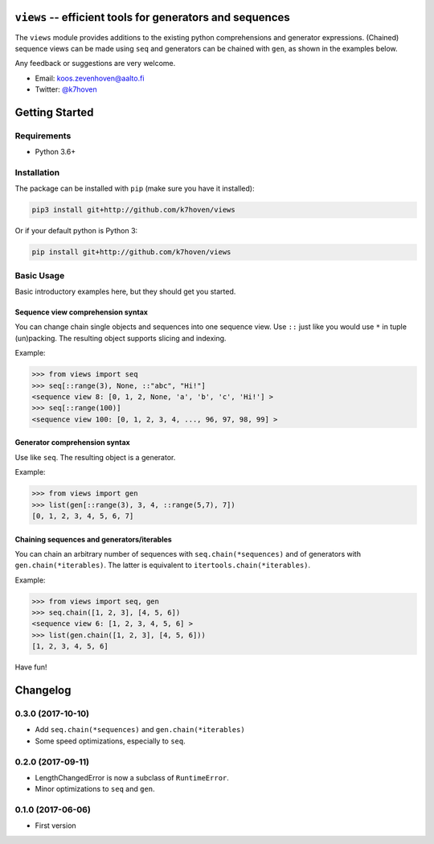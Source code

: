 ``views`` -- efficient tools for generators and sequences
=========================================================

The ``views`` module provides additions to the existing python comprehensions and generator expressions. (Chained) sequence views can be made using ``seq`` and generators can be chained with ``gen``, as shown in the examples below.

Any feedback or suggestions are very welcome.

- Email: koos.zevenhoven@aalto.fi
- Twitter: `@k7hoven <https://twitter.com/k7hoven>`_


Getting Started
===============

Requirements
------------

* Python 3.6+

Installation
------------

The package can be installed with ``pip`` (make sure you have it installed):

.. code-block:: bash

    pip3 install git+http://github.com/k7hoven/views

Or if your default python is Python 3:

.. code-block:: bash

    pip install git+http://github.com/k7hoven/views


Basic Usage
-----------

Basic introductory examples here, but they should get you started.

Sequence view comprehension syntax
''''''''''''''''''''''''''''''''''

You can change chain single objects and sequences into one sequence view. Use ``::`` just like you would use ``*`` in tuple (un)packing. The resulting object supports slicing and indexing.

Example:

.. code-block:: python

   >>> from views import seq
   >>> seq[::range(3), None, ::"abc", "Hi!"]
   <sequence view 8: [0, 1, 2, None, 'a', 'b', 'c', 'Hi!'] >
   >>> seq[::range(100)]
   <sequence view 100: [0, 1, 2, 3, 4, ..., 96, 97, 98, 99] >


Generator comprehension syntax
''''''''''''''''''''''''''''''

Use like ``seq``. The resulting object is a generator.

Example:

.. code-block:: python

    >>> from views import gen
    >>> list(gen[::range(3), 3, 4, ::range(5,7), 7])
    [0, 1, 2, 3, 4, 5, 6, 7]


Chaining sequences and generators/iterables
'''''''''''''''''''''''''''''''''''''''''''

You can chain an arbitrary number of sequences with ``seq.chain(*sequences)`` and of generators with ``gen.chain(*iterables)``. The latter is equivalent to ``itertools.chain(*iterables)``.

Example:

.. code-block:: python

   >>> from views import seq, gen
   >>> seq.chain([1, 2, 3], [4, 5, 6])
   <sequence view 6: [1, 2, 3, 4, 5, 6] >
   >>> list(gen.chain([1, 2, 3], [4, 5, 6]))
   [1, 2, 3, 4, 5, 6]


Have fun!

Changelog
=========

0.3.0 (2017-10-10)
------------------

- Add ``seq.chain(*sequences)`` and ``gen.chain(*iterables)``
- Some speed optimizations, especially to ``seq``.

0.2.0 (2017-09-11)
------------------

- LengthChangedError is now a subclass of ``RuntimeError``.
- Minor optimizations to ``seq`` and ``gen``.

0.1.0 (2017-06-06)
------------------

- First version


